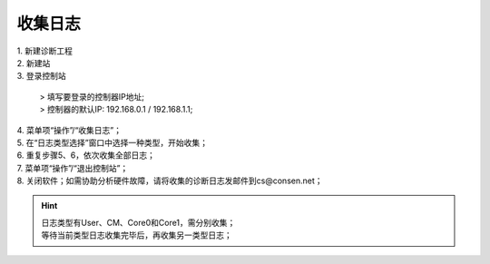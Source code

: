 收集日志
=====================

.. image:: images/收集日志.gif

| 1. 新建诊断工程
| 2. 新建站
| 3. 登录控制站
	
   | > 填写要登录的控制器IP地址;
   | > 控制器的默认IP: 192.168.0.1 / 192.168.1.1;

| 4. 菜单项“操作”/“收集日志”；
| 5. 在“日志类型选择”窗口中选择一种类型，开始收集；
| 6. 重复步骤5、6，依次收集全部日志；
| 7. 菜单项“操作”/“退出控制站”；
| 8. 关闭软件；如需协助分析硬件故障，请将收集的诊断日志发邮件到cs@consen.net；

.. hint::
   | 日志类型有User、CM、Core0和Core1，需分别收集；
   | 等待当前类型日志收集完毕后，再收集另一类型日志；
